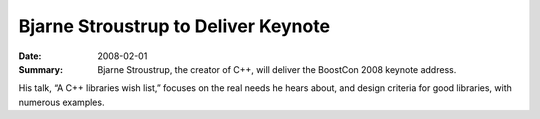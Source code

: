 .. Copyright David Abrahams 2007. Distributed under the Boost
.. Software License, Version 1.0. (See accompanying
.. file LICENSE_1_0.txt or copy at http://www.boost.org/LICENSE_1_0.txt)

Bjarne Stroustrup to Deliver Keynote
====================================

:Date: 2008-02-01

:Summary: Bjarne Stroustrup, the creator of C++, will deliver the
  BoostCon 2008 keynote address.

His talk, “A C++ libraries wish list,” focuses on the real needs he
hears about, and design criteria for good libraries, with
numerous examples.


